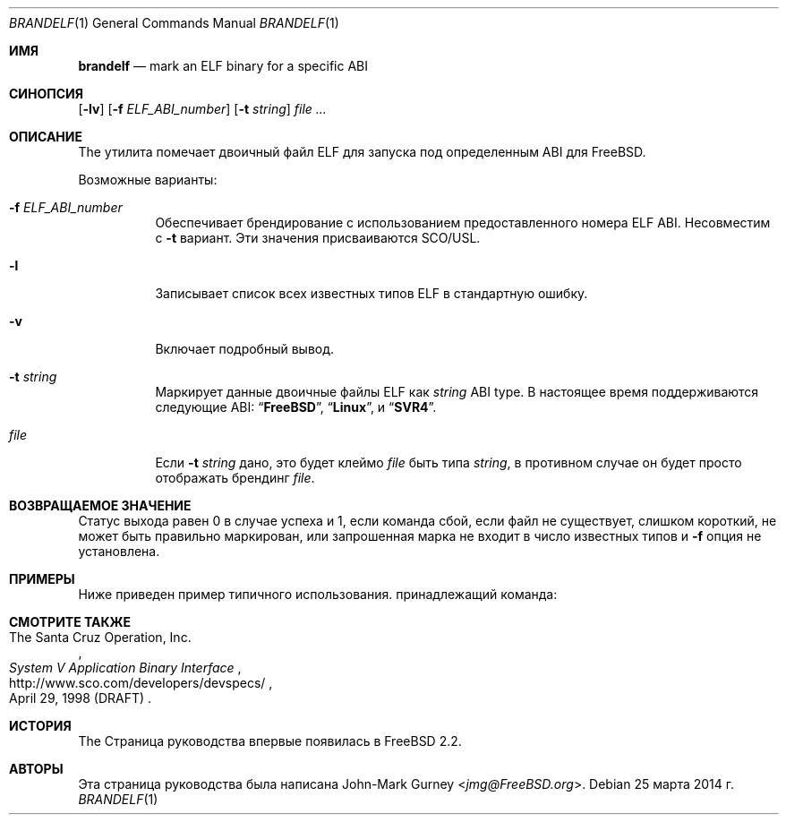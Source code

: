 .\" Copyright 1997 John-Mark Gurney.  All rights reserved.
.\"
.\" Redistribution and use in source and binary forms, with or without
.\" modification, are permitted provided that the following conditions
.\" are met:
.\" 1. Redistributions of source code must retain the above copyright
.\"    notice, this list of conditions and the following disclaimer.
.\" 2. Redistributions in binary form must reproduce the above copyright
.\"    notice, this list of conditions and the following disclaimer in the
.\"    documentation and/or other materials provided with the distribution.
.\"
.\" THIS SOFTWARE IS PROVIDED BY THE AUTHOR AND CONTRIBUTORS ``AS IS''
.\" AND ANY EXPRESS OR IMPLIED WARRANTIES, INCLUDING, BUT NOT LIMITED TO, THE
.\" IMPLIED WARRANTIES OF MERCHANTABILITY AND FITNESS FOR A PARTICULAR PURPOSE
.\" ARE DISCLAIMED.  IN NO EVENT SHALL THE AUTHOR OR CONTRIBUTORS BE LIABLE
.\" FOR ANY DIRECT, INDIRECT, INCIDENTAL, SPECIAL, EXEMPLARY, OR CONSEQUENTIAL
.\" DAMAGES (INCLUDING, BUT NOT LIMITED TO, PROCUREMENT OF SUBSTITUTE GOODS
.\" OR SERVICES; LOSS OF USE, DATA, OR PROFITS; OR BUSINESS INTERRUPTION)
.\" HOWEVER CAUSED AND ON ANY THEORY OF LIABILITY, WHETHER IN CONTRACT, STRICT
.\" LIABILITY, OR TORT (INCLUDING NEGLIGENCE OR OTHERWISE) ARISING IN ANY WAY
.\" OUT OF THE USE OF THIS SOFTWARE, EVEN IF ADVISED OF THE POSSIBILITY OF
.\" SUCH DAMAGE.
.\"
.Dd 25 марта 2014 г.
.Dt BRANDELF 1
.Os
.Sh ИМЯ
.Nm brandelf
.Nd mark an ELF binary for a specific ABI
.Sh СИНОПСИЯ
.Nm
.Op Fl lv
.Op Fl f Ar ELF_ABI_number
.Op Fl t Ar string
.Ar
.Sh ОПИСАНИЕ
The
.Nm
утилита помечает двоичный файл ELF для запуска под определенным ABI для
.Fx .
.Pp
Возможные варианты:
.Bl -tag -width indent
.It Fl f Ar ELF_ABI_number
Обеспечивает брендирование с использованием предоставленного номера ELF ABI.
Несовместим с
.Fl t
вариант.
Эти значения присваиваются SCO/USL.
.It Fl l
Записывает список всех известных типов ELF в стандартную ошибку.
.It Fl v
Включает подробный вывод.
.It Fl t Ar string
Маркирует данные двоичные файлы ELF как
.Ar string
ABI type.
В настоящее время поддерживаются следующие ABI:
.Dq Li FreeBSD ,
.Dq Li Linux ,
и
.Dq Li SVR4 .
.It Ar file
Если
.Fl t Ar string
дано, это будет клеймо
.Ar file
быть типа
.Ar string ,
в противном случае он будет просто отображать брендинг
.Ar file .
.El
.Sh ВОЗВРАЩАЕМОЕ ЗНАЧЕНИЕ
Статус выхода равен 0 в случае успеха и 1, если команда
сбой, если файл не существует, слишком короткий, не может быть правильно маркирован,
или запрошенная марка не входит в число известных типов и
.Fl f
опция не установлена.
.Sh ПРИМЕРЫ
Ниже приведен пример типичного использования.
принадлежащий
.Nm
команда:
.Bd -literal -offset indent
.Ed
.Sh СМОТРИТЕ ТАКЖЕ
.Rs
.%A The Santa Cruz Operation, Inc.
.%T System V Application Binary Interface
.%D April 29, 1998 (DRAFT)
.%U http://www.sco.com/developers/devspecs/
.Re
.Sh ИСТОРИЯ
The
.Nm
Страница руководства впервые появилась в
.Fx 2.2 .
.Sh АВТОРЫ
Эта страница руководства была написана
.An John-Mark Gurney Aq Mt jmg@FreeBSD.org .